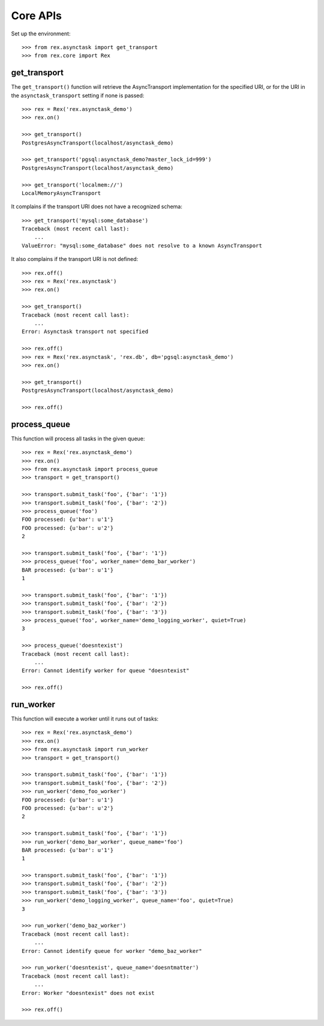 *********
Core APIs
*********


Set up the environment::

    >>> from rex.asynctask import get_transport
    >>> from rex.core import Rex


get_transport
=============

The ``get_transport()`` function will retrieve the AsyncTransport
implementation for the specified URI, or for the URI in the
``asynctask_transport`` setting if none is passed::

    >>> rex = Rex('rex.asynctask_demo')
    >>> rex.on()

    >>> get_transport()
    PostgresAsyncTransport(localhost/asynctask_demo)

    >>> get_transport('pgsql:asynctask_demo?master_lock_id=999')
    PostgresAsyncTransport(localhost/asynctask_demo)

    >>> get_transport('localmem://')
    LocalMemoryAsyncTransport


It complains if the transport URI does not have a recognized schema::

    >>> get_transport('mysql:some_database')
    Traceback (most recent call last):
        ...
    ValueError: "mysql:some_database" does not resolve to a known AsyncTransport


It also complains if the transport URI is not defined::

    >>> rex.off()
    >>> rex = Rex('rex.asynctask')
    >>> rex.on()

    >>> get_transport()
    Traceback (most recent call last):
        ...
    Error: Asynctask transport not specified

    >>> rex.off()
    >>> rex = Rex('rex.asynctask', 'rex.db', db='pgsql:asynctask_demo')
    >>> rex.on()

    >>> get_transport()
    PostgresAsyncTransport(localhost/asynctask_demo)

    >>> rex.off()


process_queue
=============

This function will process all tasks in the given queue::

    >>> rex = Rex('rex.asynctask_demo')
    >>> rex.on()
    >>> from rex.asynctask import process_queue
    >>> transport = get_transport()

    >>> transport.submit_task('foo', {'bar': '1'})
    >>> transport.submit_task('foo', {'bar': '2'})
    >>> process_queue('foo')
    FOO processed: {u'bar': u'1'}
    FOO processed: {u'bar': u'2'}
    2

    >>> transport.submit_task('foo', {'bar': '1'})
    >>> process_queue('foo', worker_name='demo_bar_worker')
    BAR processed: {u'bar': u'1'}
    1

    >>> transport.submit_task('foo', {'bar': '1'})
    >>> transport.submit_task('foo', {'bar': '2'})
    >>> transport.submit_task('foo', {'bar': '3'})
    >>> process_queue('foo', worker_name='demo_logging_worker', quiet=True)
    3

    >>> process_queue('doesntexist')
    Traceback (most recent call last):
        ...
    Error: Cannot identify worker for queue "doesntexist"

    >>> rex.off()


run_worker
==========

This function will execute a worker until it runs out of tasks::

    >>> rex = Rex('rex.asynctask_demo')
    >>> rex.on()
    >>> from rex.asynctask import run_worker
    >>> transport = get_transport()

    >>> transport.submit_task('foo', {'bar': '1'})
    >>> transport.submit_task('foo', {'bar': '2'})
    >>> run_worker('demo_foo_worker')
    FOO processed: {u'bar': u'1'}
    FOO processed: {u'bar': u'2'}
    2

    >>> transport.submit_task('foo', {'bar': '1'})
    >>> run_worker('demo_bar_worker', queue_name='foo')
    BAR processed: {u'bar': u'1'}
    1

    >>> transport.submit_task('foo', {'bar': '1'})
    >>> transport.submit_task('foo', {'bar': '2'})
    >>> transport.submit_task('foo', {'bar': '3'})
    >>> run_worker('demo_logging_worker', queue_name='foo', quiet=True)
    3

    >>> run_worker('demo_baz_worker')
    Traceback (most recent call last):
        ...
    Error: Cannot identify queue for worker "demo_baz_worker"

    >>> run_worker('doesntexist', queue_name='doesntmatter')
    Traceback (most recent call last):
        ...
    Error: Worker "doesntexist" does not exist

    >>> rex.off()

